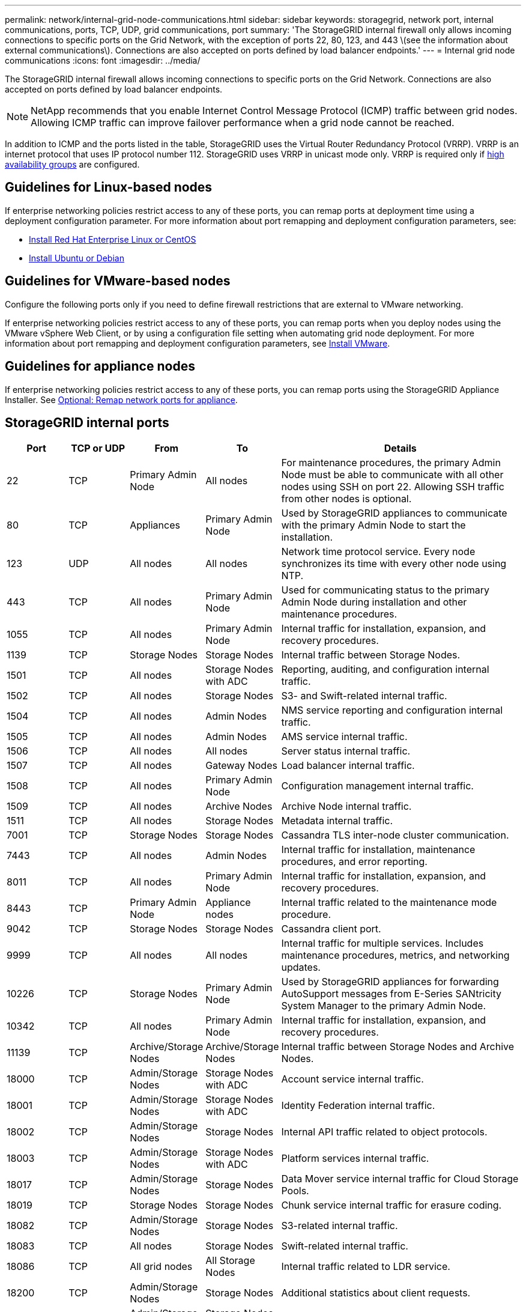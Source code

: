 ---
permalink: network/internal-grid-node-communications.html
sidebar: sidebar
keywords: storagegrid, network port, internal communications, ports, TCP, UDP, grid communications, port
summary: 'The StorageGRID internal firewall only allows incoming connections to specific ports on the Grid Network, with the exception of ports 22, 80, 123, and 443 \(see the information about external communications\). Connections are also accepted on ports defined by load balancer endpoints.'
---
= Internal grid node communications
:icons: font
:imagesdir: ../media/

[.lead]
The StorageGRID internal firewall allows incoming connections to specific ports on the Grid Network. Connections are also accepted on ports defined by load balancer endpoints. 

NOTE: NetApp recommends that you enable Internet Control Message Protocol (ICMP) traffic between grid nodes. Allowing ICMP traffic can improve failover performance when a grid node cannot be reached.

In addition to ICMP and the ports listed in the table, StorageGRID uses the Virtual Router Redundancy Protocol (VRRP). VRRP is an internet protocol that uses IP protocol number 112. StorageGRID uses VRRP in unicast mode only. VRRP is required only if link:../admin/managing-high-availability-groups.html[high availability groups] are configured.

== Guidelines for Linux-based nodes

If enterprise networking policies restrict access to any of these ports, you can remap ports at deployment time using a deployment configuration parameter. For more information about port remapping and deployment configuration parameters, see:

* link:../rhel/index.html[Install Red Hat Enterprise Linux or CentOS]
* link:../ubuntu/index.html[Install Ubuntu or Debian]

== Guidelines for VMware-based nodes

Configure the following ports only if you need to define firewall restrictions that are external to VMware networking.

If enterprise networking policies restrict access to any of these ports, you can remap ports when you deploy nodes using the VMware vSphere Web Client, or by using a configuration file setting when automating grid node deployment. For more information about port remapping and deployment configuration parameters, see 
link:../vmware/index.html[Install VMware].

== Guidelines for appliance nodes

If enterprise networking policies restrict access to any of these ports, you can remap ports using the StorageGRID Appliance Installer. See link:../installconfig/optional-remapping-network-ports-for-appliance.html[Optional: Remap network ports for appliance].

== StorageGRID internal ports

[cols="1a,1a,1a,1a,4a" options=header] 
|===
| Port
| TCP or UDP
| From
| To
| Details

| 22
| TCP
| Primary Admin Node
| All nodes
| For maintenance procedures, the primary Admin Node must be able to communicate with all other nodes using SSH on port 22. Allowing SSH traffic from other nodes is optional.

| 80
| TCP
| Appliances
| Primary Admin Node
| Used by StorageGRID appliances to communicate with the primary Admin Node to start the installation.

| 123
| UDP
| All nodes
| All nodes
| Network time protocol service. Every node synchronizes its time with every other node using NTP.

| 443
| TCP
| All nodes
| Primary Admin Node
| Used for communicating status to the primary Admin Node during installation and other maintenance procedures.

| 1055
| TCP
| All nodes
| Primary Admin Node
| Internal traffic for installation, expansion, and recovery procedures.

| 1139
| TCP
| Storage Nodes
| Storage Nodes
| Internal traffic between Storage Nodes.

| 1501
| TCP
| All nodes
| Storage Nodes with ADC
| Reporting, auditing, and configuration internal traffic.

| 1502
| TCP
| All nodes
| Storage Nodes
| S3- and Swift-related internal traffic.

| 1504
| TCP
| All nodes
| Admin Nodes
| NMS service reporting and configuration internal traffic.

| 1505
| TCP
| All nodes
| Admin Nodes
| AMS service internal traffic.

| 1506
| TCP
| All nodes
| All nodes
| Server status internal traffic.

| 1507
| TCP
| All nodes
| Gateway Nodes
| Load balancer internal traffic.

| 1508
| TCP
| All nodes
| Primary Admin Node
| Configuration management internal traffic.

| 1509
| TCP
| All nodes
| Archive Nodes
| Archive Node internal traffic.

| 1511
| TCP
| All nodes
| Storage Nodes
| Metadata internal traffic.

| 7001
| TCP
| Storage Nodes
| Storage Nodes
| Cassandra TLS inter-node cluster communication.

| 7443
| TCP
| All nodes
| Admin Nodes
| Internal traffic for installation, maintenance procedures, and error reporting.

| 8011
| TCP
| All nodes
| Primary Admin Node
| Internal traffic for installation, expansion, and recovery procedures.

| 8443
| TCP
| Primary Admin Node
| Appliance nodes
| Internal traffic related to the maintenance mode procedure.

| 9042
| TCP
| Storage Nodes
| Storage Nodes
| Cassandra client port.

| 9999
| TCP
| All nodes
| All nodes
| Internal traffic for multiple services. Includes maintenance procedures, metrics, and networking updates.

| 10226
| TCP
| Storage Nodes
| Primary Admin Node
| Used by StorageGRID appliances for forwarding AutoSupport messages from E-Series SANtricity System Manager to the primary Admin Node.

| 10342
| TCP
| All nodes
| Primary Admin Node
| Internal traffic for installation, expansion, and recovery procedures.

| 11139
| TCP
| Archive/Storage Nodes
| Archive/Storage Nodes
| Internal traffic between Storage Nodes and Archive Nodes.

| 18000
| TCP
| Admin/Storage Nodes
| Storage Nodes with ADC
| Account service internal traffic.

| 18001
| TCP
| Admin/Storage Nodes
| Storage Nodes with ADC
| Identity Federation internal traffic.

| 18002
| TCP
| Admin/Storage Nodes
| Storage Nodes
| Internal API traffic related to object protocols.

| 18003
| TCP
| Admin/Storage Nodes
| Storage Nodes with ADC
| Platform services internal traffic.

| 18017
| TCP
| Admin/Storage Nodes
| Storage Nodes
| Data Mover service internal traffic for Cloud Storage Pools.

| 18019
| TCP
| Storage Nodes
| Storage Nodes
| Chunk service internal traffic for erasure coding.

| 18082
| TCP
| Admin/Storage Nodes
| Storage Nodes
| S3-related internal traffic.

| 18083
| TCP
| All nodes
| Storage Nodes
| Swift-related internal traffic.

| 18086
| TCP
| All grid nodes
| All Storage Nodes
| Internal traffic related to LDR service.

| 18200
| TCP
| Admin/Storage Nodes
| Storage Nodes
| Additional statistics about client requests.

| 19000
| TCP
| Admin/Storage Nodes
| Storage Nodes with ADC
| Keystone service internal traffic.

|===

.Related information

link:external-communications.html[External communications]



